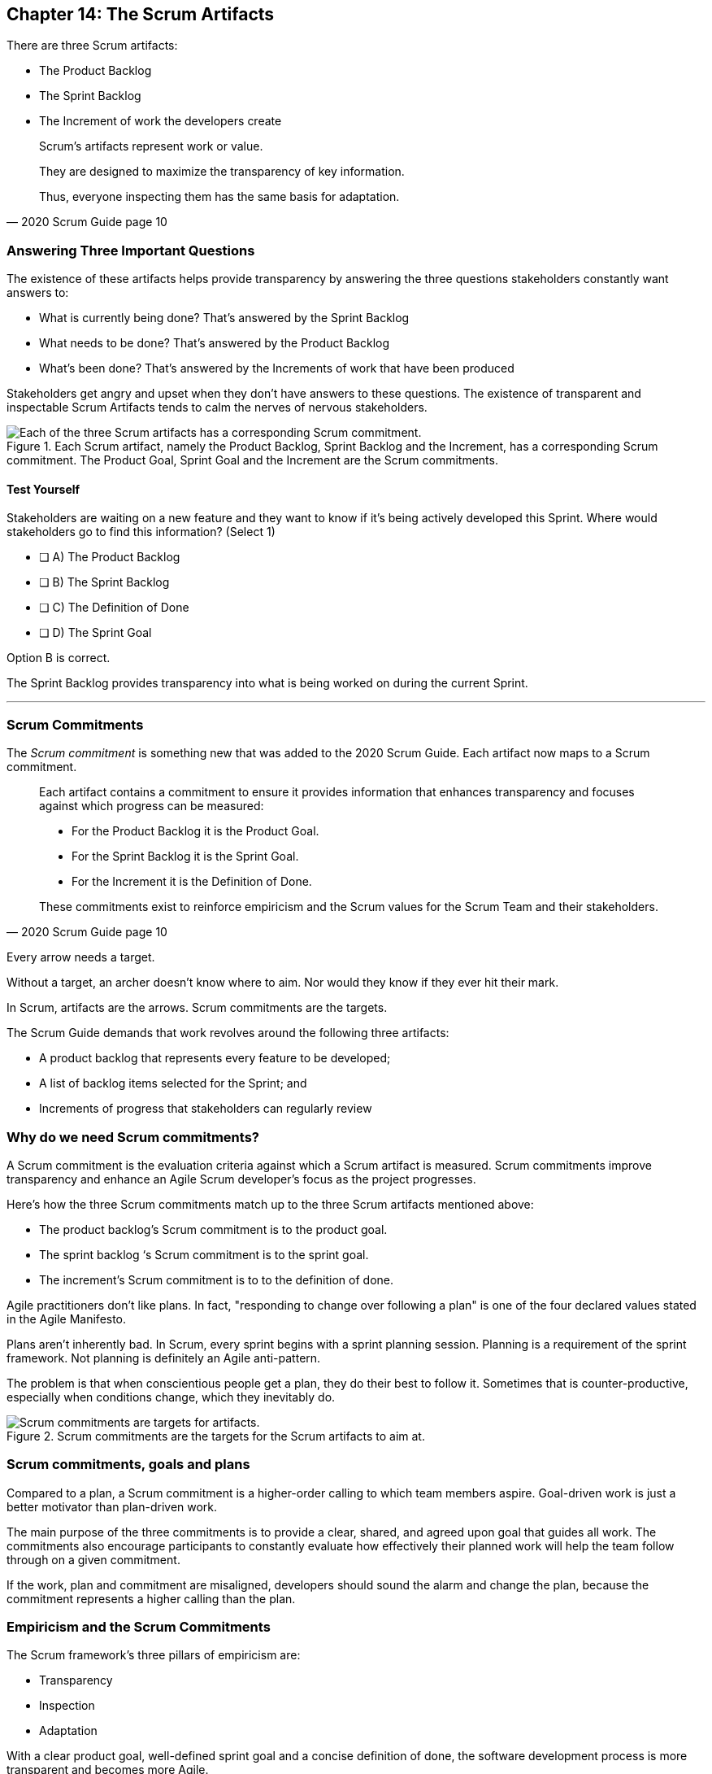 == Chapter 14: The Scrum Artifacts

There are three Scrum artifacts:

- The Product Backlog
- The Sprint Backlog
- The Increment of work the developers create

[quote, 2020 Scrum Guide page 10]
____
Scrum’s artifacts represent work or value. 

They are designed to maximize the transparency of key information. 

Thus, everyone inspecting them has the same basis for adaptation.
____


=== Answering Three Important Questions

The existence of these artifacts helps provide transparency by answering the three questions stakeholders constantly want answers to:

- What is currently being done? That's answered by the Sprint Backlog
- What needs to be done? That's answered by the Product Backlog
- What's been done? That's answered by the Increments of work that have been produced

Stakeholders get angry and upset when they don't have answers to these questions. The existence of transparent and inspectable Scrum Artifacts tends to calm the nerves of nervous stakeholders.


.Each Scrum artifact, namely the Product Backlog, Sprint Backlog and the Increment, has a corresponding Scrum commitment. The Product Goal, Sprint Goal and the Increment are the Scrum commitments.
image::images/artifacts-commitments.jpg["Each of the three Scrum artifacts has a corresponding Scrum commitment."]

 

==== Test Yourself

****
Stakeholders are waiting on a new feature and they want to know if it's being actively developed this Sprint. Where would stakeholders go to find this information? (Select 1)

* [ ] A) The Product Backlog
* [ ] B) The Sprint Backlog
* [ ] C) The Definition of Done
* [ ] D) The Sprint Goal

****

Option B is correct.

The Sprint Backlog provides transparency into what is being worked on during the current Sprint.

'''

=== Scrum Commitments

The _Scrum commitment_ is something new that was added to the 2020 Scrum Guide. Each artifact now maps to a Scrum commitment.

[quote, 2020 Scrum Guide page 10]
____

Each artifact contains a commitment to ensure it provides information that enhances transparency and focuses against which progress can be measured:

- For the Product Backlog it is the Product Goal.
- For the Sprint Backlog it is the Sprint Goal.
- For the Increment it is the Definition of Done.

These commitments exist to reinforce empiricism and the Scrum values for the Scrum Team and their stakeholders.
____

Every arrow needs a target.

Without a target, an archer doesn’t know where to aim. Nor would they know if they ever hit their mark.

In Scrum, artifacts are the arrows. Scrum commitments are the targets.

The Scrum Guide demands that work revolves around the following three artifacts:

- A product backlog that represents every feature to be developed;
- A list of backlog items selected for the Sprint; and
- Increments of progress that stakeholders can regularly review

=== Why do we need Scrum commitments?

A Scrum commitment is the evaluation criteria against which a Scrum artifact is measured. Scrum commitments improve transparency and enhance an Agile Scrum developer’s focus as the project progresses.

Here's how the three Scrum commitments match up to the three Scrum artifacts mentioned above:

- The product backlog’s Scrum commitment is to the product goal.
- The sprint backlog ‘s Scrum commitment is to the sprint goal.
- The increment’s Scrum commitment is to to the definition of done.

Agile practitioners don’t like plans. In fact, "responding to change over following a plan" is one of the four declared values stated in the Agile Manifesto.

Plans aren’t inherently bad. In Scrum, every sprint begins with a sprint planning session. Planning is a requirement of the sprint framework. Not planning is definitely an Agile anti-pattern.

The problem is that when conscientious people get a plan, they do their best to follow it. Sometimes that is counter-productive, especially when conditions change, which they inevitably do.

.Scrum commitments are the targets for the Scrum artifacts to aim at.
image::images/darts.jpg["Scrum commitments are targets for artifacts."]

=== Scrum commitments, goals and plans

Compared to a plan, a Scrum commitment is a higher-order calling to which team members aspire. Goal-driven work is just a better motivator than plan-driven work.

The main purpose of the three commitments is to provide a clear, shared, and agreed upon goal that guides all work. The commitments also encourage participants to constantly evaluate how effectively their planned work will help the team follow through on a given commitment.

If the work, plan and commitment are misaligned, developers should sound the alarm and change the plan, because the commitment represents a higher calling than the plan.

=== Empiricism and the Scrum Commitments

The Scrum framework’s three pillars of empiricism are:

- Transparency
- Inspection 
- Adaptation

With a clear product goal, well-defined sprint goal and a concise definition of done, the software development process is more transparent and becomes more Agile.

This allows stakeholders to objectively inspect the project’s progress, and immediately change and adapt when individual efforts don’t align with the team’s greater commitments.

Before an archer pulls back her bow, she aims at a target.

For Scrum practitioners, the Scrum commitment is the target to which their artifacts aim.







==== Test Yourself

****
The goal of every Sprint is to create an Increment that lives up to what ultimate measure? (Choose 1)

* [ ] A) Standard performance metrics
* [ ] B) Quality Assurance review
* [ ] C) The Definition of Done
* [ ] D) A conflict-free merge into the master branch

****

C is correct.

The Increment commits to measuring up to and conforming to the Definition of Done.

'''

==== Test Yourself

****
How do the Scrum Artifacts reinforce empiricism for stakeholders? (Choose 1)

* [ ] A) They help the stakeholder's chart velocity
* [ ] B) They help Quality Assurance teams confirm quality metrics are achieved
* [ ] C) They provide insight into what has been done and what is being done
* [ ] D) They help stakeholders estimate the overall cost of the project

****

Option C is correct.

Empiricism is all about observation and experience. The Scrum Artifacts allow stakeholders to know precisely what has been done and exactly what is currently being worked on.

This provides more empirical evidence of the state of the project than burndown charts or cumulative flow diagrams.

'''


==== Test Yourself

****
The Scrum Artifacts exist to reinforce empiricism only for the Scrum Team.

* [ ] True
* [ ] False

****

This is false. The Scrum Artifacts are accessible to the Stakeholders as well as the Scrum Team. They help reinforce empiricism for everyone involved in the project.



